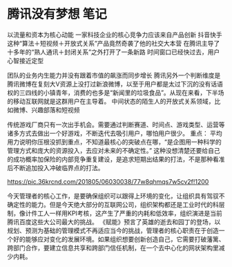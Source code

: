 * 腾讯没有梦想 笔记
  以流量和资本为核心动能
  一家科技企业的核心竞争力应该来自产品创新
  抖音快手这种“算法＋短视频＋开放式关系”产品竟然奇袭了他的社交大本营
  在腾讯主导了十多年的“熟人通讯＋封闭关系”之外打开了一条新路
  时间窗口已经快过去，用户心智接近定型

  团队的业务内生能力并没有跟着市值的飙涨而同步增长
  腾讯另外一个判断维度是腾讯微博在复刻大V资源上没打过新浪微博，以至于用户都是太过下沉的没有话语权的三四线的小镇青年，消费的也多是“新闻里的垃圾食品”。从现在来看，下半场的移动互联网就是这群用户在主导着。
中间状态的陌生人的开放式关系领域，比如微博、兴趣部落和短视频

传统游戏厂商只有一次出手机会。需要通过判断赛道、时间点、游戏类型、运营等诸多方式去做出一个好游戏，不断迭代去吸引用户，哪怕用户很少。
重点：
平均用力说明你压根没抓到重点，不知道最核心的突破点在哪，“是企图用一种科学的管理方式和庞大的资源投入，去应对未来的不确定性。”
这种没想清楚还要给自己的成功概率加保险的内部竞争重复建设，是追求短期出结果的打法，不是那种看准后不断追加投入冲破临界点的打法。

https://pic.36krcnd.com/201805/06030038/77w8qhmqs7w5cv2f!1200


今天管理者的核心工作，是要确保组织可以跟得上环境的变化，让组织具有驾驭不确定性的能力。但是今天绝大部分的互联网公司，组织架构都还是工业时代的科层制，像计件工人一样用KPI考核，这产生了严重的内耗和低效率，组织演进是当前腾讯百度这些大公司最大的挑战。
《赋能》预言了英雄的逝去和园丁的登场，以规划、预测为基础的管理模式不再适应当今的挑战，管理者的核心职责在于创造一个好的能够应对变化的发展环境。如果组织想要创新创造自己，它需要打破藩篱、跨部门合作，要建立信息共享和跨部门信任机制，在一个去中心化的网状架构里减少内耗。

